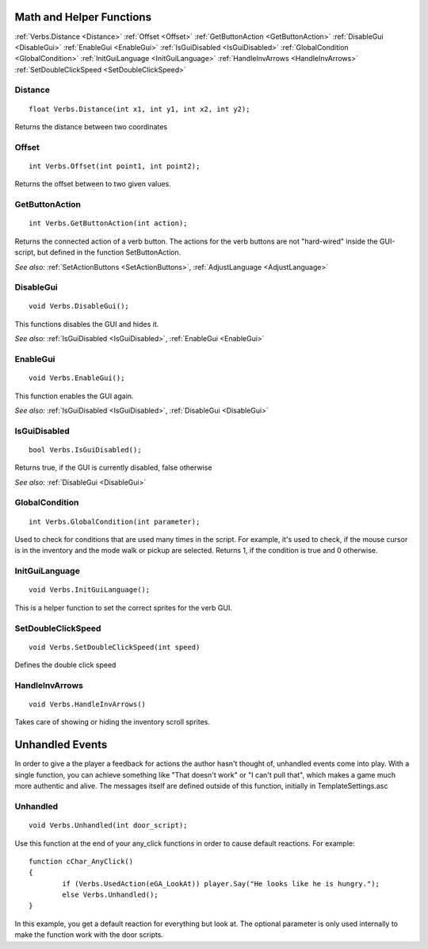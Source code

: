 .. highlight:: c

Math and Helper Functions
=========================

:ref:`Verbs.Distance <Distance>`
:ref:`Offset <Offset>`
:ref:`GetButtonAction <GetButtonAction>`
:ref:`DisableGui <DisableGui>`
:ref:`EnableGui <EnableGui>`
:ref:`IsGuiDisabled <IsGuiDisabled>`
:ref:`GlobalCondition <GlobalCondition>`
:ref:`InitGuiLanguage <InitGuiLanguage>`
:ref:`HandleInvArrows <HandleInvArrows>`
:ref:`SetDoubleClickSpeed <SetDoubleClickSpeed>`

.. _Distance:
.. index::
	Distance

Distance
--------

::

	float Verbs.Distance(int x1, int y1, int x2, int y2);

Returns the distance between two coordinates


.. _Offset:

.. index::
	Offset

Offset
------

::

	int Verbs.Offset(int point1, int point2);

Returns the offset between to two given values.


.. _GetButtonAction:

.. index::
	GetButtonAction

GetButtonAction
---------------

::

	int Verbs.GetButtonAction(int action);

Returns the connected action of a verb button. The actions for the verb buttons are not "hard-wired" inside the GUI-script, but defined in the function SetButtonAction.

*See also:*
:ref:`SetActionButtons <SetActionButtons>`,
:ref:`AdjustLanguage <AdjustLanguage>`


.. _DisableGui:

.. index::
	DisableGui

DisableGui
-----------

::

	void Verbs.DisableGui();

This functions disables the GUI and hides it.

*See also:*
:ref:`IsGuiDisabled <IsGuiDisabled>`,
:ref:`EnableGui <EnableGui>`


.. _EnableGui:

.. index::
	EnableGui

EnableGui
-----------

::

	void Verbs.EnableGui();

This function enables the GUI again.

*See also:*
:ref:`IsGuiDisabled <IsGuiDisabled>`,
:ref:`DisableGui <DisableGui>`


.. _IsGuiDisabled:

.. index::
	IsGuiDisabled

IsGuiDisabled
---------------

::

	bool Verbs.IsGuiDisabled();

Returns true, if the GUI is currently disabled, false otherwise

*See also:*
:ref:`DisableGui <DisableGui>`


.. _GlobalCondition:

.. index::
	GlobalCondition

GlobalCondition
---------------

::

	int Verbs.GlobalCondition(int parameter);

Used to check for conditions that are used many times in the script. For example, it's used to check, if the mouse cursor is in the inventory and the mode walk or pickup are selected.
Returns 1, if the condition is true and 0 otherwise.



.. _InitGuiLanguage:

.. index::
	InitGuiLanguage

InitGuiLanguage
---------------

::

	void Verbs.InitGuiLanguage();

This is a helper function to set the correct sprites for the verb GUI.


.. _SetDoubleClickSpeed:

.. index::
	SetDoubleClickSpeed

SetDoubleClickSpeed
-------------------

::

	void Verbs.SetDoubleClickSpeed(int speed)

Defines the double click speed


.. _HandleInvArrows:

.. index::
	HandleInvArrows

HandleInvArrows
---------------

::

	void Verbs.HandleInvArrows()

Takes care of showing or hiding the inventory scroll sprites.


Unhandled Events
================

In order to give a the player a feedback for actions the author hasn't thought of, unhandled events come into play.
With a single function, you can achieve something like "That doesn't work" or "I can't pull that",
which makes a game much more authentic and alive. The messages itself are defined outside of this function, initially in TemplateSettings.asc


.. _Unhandled:

.. index::
	Unhandled

Unhandled
---------

::

	void Verbs.Unhandled(int door_script);

Use this function at the end of your any_click functions in order to cause default reactions. For example:

::

	function cChar_AnyClick()
	{
		if (Verbs.UsedAction(eGA_LookAt)) player.Say("He looks like he is hungry.");
		else Verbs.Unhandled();
	}

In this example, you get a default reaction for everything but look at. The optional parameter is only used internally to make the function work with the door scripts.

